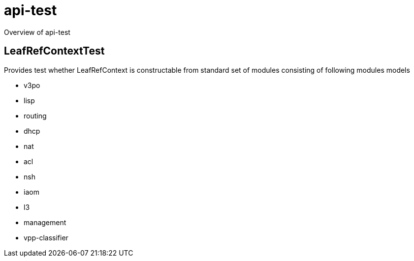 = api-test

Overview of api-test

== LeafRefContextTest

Provides test whether LeafRefContext is constructable from standard
set of modules consisting of following modules models

* v3po
* lisp
* routing
* dhcp
* nat
* acl
* nsh
* iaom
* l3
* management
* vpp-classifier


